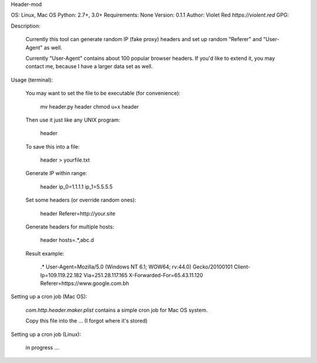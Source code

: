 Header-mod

OS: Linux, Mac OS
Python: 2.7+, 3.0+
Requirements: None
Version: 0.1.1
Author: Violet Red `https://violent.red`
GPG:

Description:

    Currently this tool can generate random IP (fake proxy) headers and set up
    random "Referer" and "User-Agent" as well.

    Currently "User-Agent" contains about 100 popular browser headers. If you'd
    like to extend it, you may contact me, because I have a larger data set as
    well.

Usage (terminal):

    You may want to set the file to be executable (for convenience):

        mv header.py header
        chmod u+x header

    Then use it just like any UNIX program:

        header

    To save this into a file:

        header > yourfile.txt

    Generate IP within range:

        header ip_0=1.1.1.1 ip_1=5.5.5.5

    Set some headers (or override random ones):

        header Referer=http://your.site

    Generate headers for multiple hosts:

        header hosts=.*,abc.d

    Result example:

        .*
        User-Agent=Mozilla/5.0 (Windows NT 6.1; WOW64; rv:44.0) Gecko/20100101
        Client-Ip=109.119.22.182
        Via=251.28.117.165
        X-Forwarded-For=65.43.11.120
        Referer=https://www.google.com.bh

Setting up a cron job (Mac OS):

    `com.http.header.maker.plist` contains a simple cron job for Mac OS system.

    Copy this file into the ... (I forgot where it's stored)

Setting up a cron job (Linux):

    in progress ...
